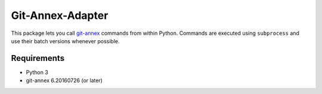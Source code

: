 =================
Git-Annex-Adapter
=================
This package lets you call git-annex_ commands from within Python.
Commands are executed using ``subprocess`` and use their batch versions
whenever possible.

.. _git-annex: https://git-annex.branchable.com/

Requirements
------------
- Python 3
- git-annex 6.20160726 (or later)

